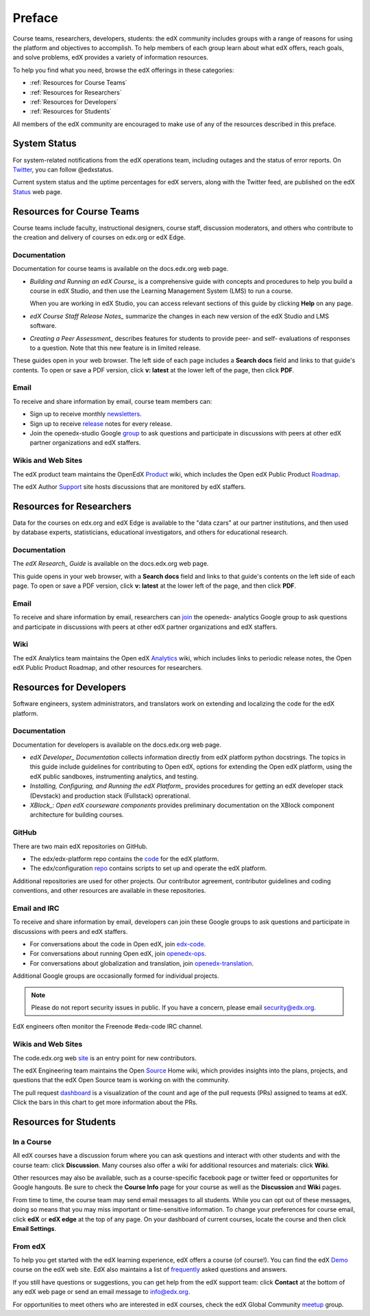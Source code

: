 .. _Preface:

############
Preface
############

Course teams, researchers, developers, students: the edX community includes
groups with a range of reasons for using the platform and objectives to
accomplish. To help members of each group learn about what edX offers, reach
goals, and solve problems, edX provides a variety of information resources.

To help you find what you need, browse the edX offerings in these categories:

* :ref:`Resources for Course Teams`
* :ref:`Resources for Researchers`
* :ref:`Resources for Developers`
* :ref:`Resources for Students`

All members of the edX community are encouraged to make use of any of the
resources described in this preface.

***********************
System Status
***********************

For system-related notifications from the edX operations team, including
outages and the status of error reports. On Twitter_, you can follow
@edxstatus.

Current system status and the uptime percentages for edX servers, along with
the Twitter feed, are published on the edX Status_ web page.

.. _Resources for Course Teams:

**************************
Resources for Course Teams
**************************

Course teams include faculty, instructional designers, course staff, discussion
moderators, and others who contribute to the creation and delivery of courses
on edx.org or edX Edge.

Documentation
-------------

Documentation for course teams is available on the docs.edx.org web page.

* *Building and Running an edX Course_* is a comprehensive guide with concepts
  and procedures to help you build a course in edX Studio, and then use the
  Learning Management System (LMS) to run a course.

  When you are working in edX Studio, you can access relevant sections of this
  guide by clicking **Help** on any page.

* *edX Course Staff Release Notes_* summarize the changes in each new version
  of the edX Studio and LMS software.

* *Creating a Peer Assessment_* describes features for students to provide
  peer- and self- evaluations of responses to a question. Note that this new
  feature is in limited release.

These guides open in your web browser. The left side of each page includes a
**Search docs** field and links to that guide's contents. To open or save a PDF
version, click **v: latest** at the lower left of the page, then click **PDF**.

Email
-----

To receive and share information by email, course team members can:

* Sign up to receive monthly newsletters_. 

* Sign up to receive release_ notes for every release. 

* Join the openedx-studio Google group_ to ask questions and participate in
  discussions with peers at other edX partner organizations and edX staffers.

Wikis and Web Sites
-------------------

The edX product team maintains the OpenEdX Product_ wiki, which includes the
Open edX Public Product Roadmap_.

The edX Author Support_ site hosts discussions that are monitored by edX
staffers.

.. _Resources for Researchers:

**************************
Resources for Researchers
**************************

Data for the courses on edx.org and edX Edge is available to the "data czars"
at our partner institutions, and then used by database experts, statisticians,
educational investigators, and others for educational research.

Documentation
-------------

The *edX Research_ Guide* is available on the docs.edx.org web page. 

This guide opens in your web browser, with a **Search docs** field and links to
that guide's contents on the left side of each page. To open or save a PDF
version, click **v: latest** at the lower left of the page, and then click
**PDF**.

Email 
-------

To receive and share information by email, researchers can join_ the openedx-
analytics Google group to ask questions and participate in discussions with
peers at other edX partner organizations and edX staffers.

Wiki
-------------------

The edX Analytics team maintains the Open edX Analytics_ wiki, which includes
links to periodic release notes, the Open edX Public Product Roadmap, and other
resources for researchers.

.. _Resources for Developers:

**************************
Resources for Developers
**************************

Software engineers, system administrators, and translators work on extending
and localizing the code for the edX platform.

Documentation
-------------

Documentation for developers is available on the docs.edx.org web page.

* *edX Developer_ Documentation* collects information directly from edX
  platform python docstrings. The topics in this guide include guidelines for
  contributing to Open edX, options for extending the Open edX platform, using
  the edX public sandboxes, instrumenting analytics, and testing.

* *Installing, Configuring, and Running the edX Platform_* provides procedures
  for getting an edX developer stack (Devstack) and production stack
  (Fullstack) oprerational.

* *XBlock_: Open edX courseware components* provides preliminary documentation
  on the XBlock component architecture for building courses.

GitHub
-------

There are two main edX repositories on GitHub.

* The edx/edx-platform repo contains the code_ for the edX platform. 

* The edx/configuration repo_ contains scripts to set up and operate the edX
  platform.

Additional repositories are used for other projects. Our contributor agreement,
contributor guidelines and coding conventions, and other resources are
available in these repositories.

Email and IRC
--------------

To receive and share information by email, developers can join these Google
groups to ask questions and participate in discussions with peers and edX
staffers.

* For conversations about the code in Open edX, join `edx-code`_.  
* For conversations about running Open edX, join `openedx-ops`_. 
* For conversations about globalization and translation, join `openedx-translation`_.

Additional Google groups are occasionally formed for individual projects.

.. note:: Please do not report security issues in public. If you have a concern, please email security@edx.org.

EdX engineers often monitor the Freenode #edx-code IRC channel.

Wikis and Web Sites
-------------------

The code.edx.org web site_ is an entry point for new contributors.

The edX Engineering team maintains the Open Source_ Home wiki, which provides
insights into the plans, projects, and questions that the edX Open Source team
is working on with the community.

The pull request dashboard_  is a visualization of the count and age of the
pull requests (PRs) assigned to teams at edX. Click the bars in this chart to
get more information about the PRs.

.. _Resources for Students:

**************************
Resources for Students
**************************

In a Course
------------

All edX courses have a discussion forum where you can ask questions and
interact with other students and with the course team: click **Discussion**.
Many courses also offer a wiki for additional resources and materials: click
**Wiki**.

Other resources may also be available, such as a course-specific facebook page
or twitter feed or opportunites for Google hangouts. Be sure to check the
**Course Info** page for your course as well as the **Discussion** and **Wiki**
pages.

From time to time, the course team may send email messages to all students.
While you can opt out of these messages, doing so means that you may miss
important or time-sensitive information. To change your preferences for course
email, click **edX** or **edX edge** at the top of any page. On your dashboard
of current courses, locate the course and then click **Email Settings**.

From edX
---------

To help you get started with the edX learning experience, edX offers a course
(of course!). You can find the edX Demo_ course on the edX web site. EdX also
maintains a list of frequently_ asked questions and answers. 

If you still have questions or suggestions, you can get help from the edX
support team: click **Contact** at the bottom of any edX web page or send an
email message to info@edx.org.

For opportunities to meet others who are interested in edX courses, check the
edX Global Community meetup_ group. 



.. _Course: http://edx.readthedocs.org/projects/edx-partner-course-staff/en/latest/
.. _Notes: http://edx.readthedocs.org/projects/edx-release-notes/en/latest/
.. _Assessment: http://edx.readthedocs.org/projects/edx-open-response-assessments/en/latest/
.. _Research: http://edx.readthedocs.org/projects/devdata/en/latest/
.. _newsletters: http://edx.us5.list-manage.com/subscribe?u=1822a33c054dc20e223ca40e2&id=aba723f1aa 
.. _release: http://edx.us5.list-manage2.com/subscribe?u=1822a33c054dc20e223ca40e2&id=83e46bd293
.. _group: http://groups.google.com/forum/#!forum/openedx-studio
.. _Twitter:  http://twitter.com/edXstatus/status/475026709256101888
.. _Status: http://status.edx.org/
.. _Product: https://edx-wiki.atlassian.net/wiki/display/OPENPROD/Open+edX+Product+Home
.. _Roadmap: https://edx-wiki.atlassian.net/wiki/display/OPENPROD/Open+edX+Public+Product+Roadmap
.. _Support: http://help.edge.edx.org/home
.. _join: http://groups.google.com/forum/#!forum/openedx-analytics
.. _Analytics: http://edx-wiki.atlassian.net/wiki/display/OA/Open+edX+Analytics+Home
.. _blog: http://engineering.edx.org/
.. _email: http://groups.google.com/forum/#!forum/edx-code
.. _Source: http://edx-wiki.atlassian.net/wiki/display/OS/Open+Source+Home
.. _XBlock: http://edx.readthedocs.org/projects/xblock/en/latest/
.. _Platform: http://edx.readthedocs.org/projects/edx-installing-configuring-and-running/en/latest/
.. _Developer: http://edx.readthedocs.org/projects/userdocs/en/latest/
.. _repo: http://github.com/edx/configuration/wiki
.. _site: http://code.edx.org/
.. _code: https://github.com/edx/edx-platform
.. _dashboard: http://dash.openedx.org/age.html
.. _Demo: http://www.edx.org/course/edx/edx-edxdemo101-edx-demo-1038
.. _frequently: http://www.edx.org/student-faq
.. _meetup: http://www.meetup.com/edX-Global-Community/
.. _openedx-ops: http://groups.google.com/forum/#!forum/openedx-ops
.. _openedx-translation: http://groups.google.com/forum/#!forum/openedx-translation
.. _edx-code: http://groups.google.com/forum/#!forum/edx-code
